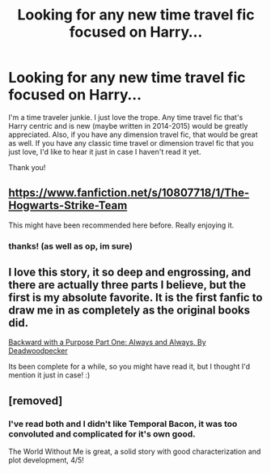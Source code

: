 #+TITLE: Looking for any new time travel fic focused on Harry...

* Looking for any new time travel fic focused on Harry...
:PROPERTIES:
:Author: mlcor87
:Score: 17
:DateUnix: 1423849160.0
:DateShort: 2015-Feb-13
:FlairText: Request
:END:
I'm a time traveler junkie. I just love the trope. Any time travel fic that's Harry centric and is new (maybe written in 2014-2015) would be greatly appreciated. Also, if you have any dimension travel fic, that would be great as well. If you have any classic time travel or dimension travel fic that you just love, I'd like to hear it just in case I haven't read it yet.

Thank you!


** [[https://www.fanfiction.net/s/10807718/1/The-Hogwarts-Strike-Team]]

This might have been recommended here before. Really enjoying it.
:PROPERTIES:
:Author: deirox
:Score: 10
:DateUnix: 1423854811.0
:DateShort: 2015-Feb-13
:END:

*** thanks! (as well as op, im sure)
:PROPERTIES:
:Author: JadeSubbae
:Score: 1
:DateUnix: 1423873068.0
:DateShort: 2015-Feb-14
:END:


** I love this story, it so deep and engrossing, and there are actually three parts I believe, but the first is my absolute favorite. It is the first fanfic to draw me in as completely as the original books did.

[[https://m.fanfiction.net/s/4101650/1/][Backward with a Purpose Part One: Always and Always, By Deadwoodpecker]]

Its been complete for a while, so you might have read it, but I thought I'd mention it just in case! :)
:PROPERTIES:
:Author: mysweetassilem
:Score: 2
:DateUnix: 1424100707.0
:DateShort: 2015-Feb-16
:END:


** [removed]
:PROPERTIES:
:Score: 2
:DateUnix: 1423876314.0
:DateShort: 2015-Feb-14
:END:

*** I've read both and I didn't like Temporal Bacon, it was too convoluted and complicated for it's own good.

The World Without Me is great, a solid story with good characterization and plot development, 4/5!
:PROPERTIES:
:Author: -Oc-
:Score: 1
:DateUnix: 1424089953.0
:DateShort: 2015-Feb-16
:END:
